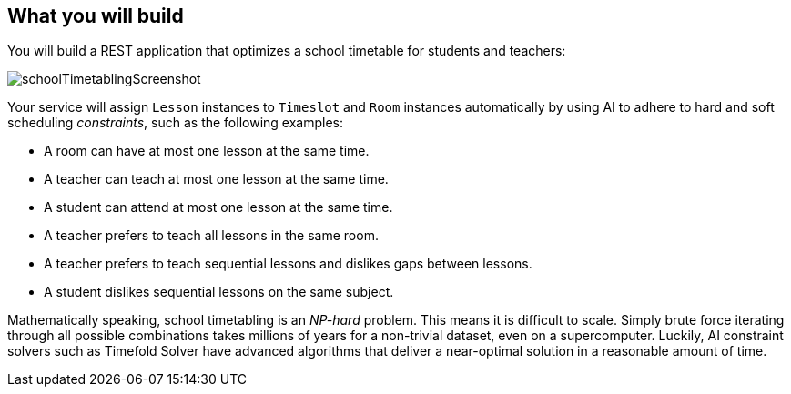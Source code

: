 == What you will build

You will build a REST application that optimizes a school timetable for students and teachers:

image::quickstart/school-timetabling/schoolTimetablingScreenshot.png[]

Your service will assign `Lesson` instances to `Timeslot` and `Room` instances automatically
by using AI to adhere to hard and soft scheduling _constraints_, such as the following examples:

* A room can have at most one lesson at the same time.
* A teacher can teach at most one lesson at the same time.
* A student can attend at most one lesson at the same time.
* A teacher prefers to teach all lessons in the same room.
* A teacher prefers to teach sequential lessons and dislikes gaps between lessons.
* A student dislikes sequential lessons on the same subject.

Mathematically speaking, school timetabling is an _NP-hard_ problem.
This means it is difficult to scale.
Simply brute force iterating through all possible combinations takes millions of years
for a non-trivial dataset, even on a supercomputer.
Luckily, AI constraint solvers such as Timefold Solver have advanced algorithms
that deliver a near-optimal solution in a reasonable amount of time.

